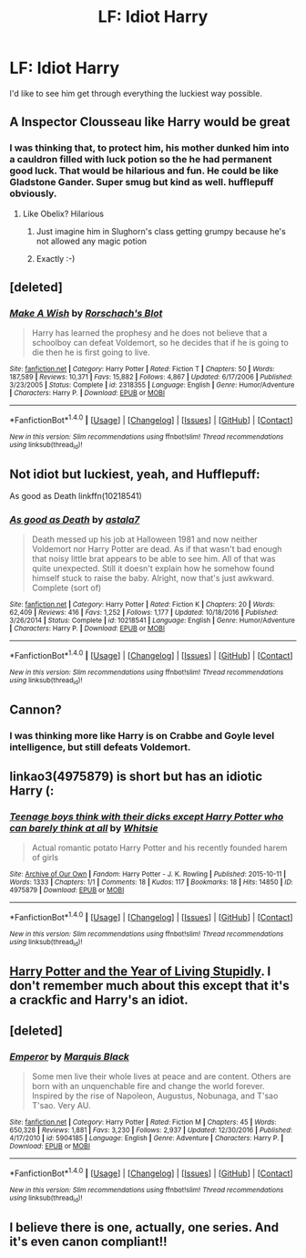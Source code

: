 #+TITLE: LF: Idiot Harry

* LF: Idiot Harry
:PROPERTIES:
:Author: TheYummyBagel
:Score: 11
:DateUnix: 1499002097.0
:DateShort: 2017-Jul-02
:FlairText: Request
:END:
I'd like to see him get through everything the luckiest way possible.


** A Inspector Clousseau like Harry would be great
:PROPERTIES:
:Author: InquisitorCOC
:Score: 16
:DateUnix: 1499005304.0
:DateShort: 2017-Jul-02
:END:

*** I was thinking that, to protect him, his mother dunked him into a cauldron filled with luck potion so the he had permanent good luck. That would be hilarious and fun. He could be like Gladstone Gander. Super smug but kind as well. hufflepuff obviously.
:PROPERTIES:
:Author: gnarlin
:Score: 15
:DateUnix: 1499005908.0
:DateShort: 2017-Jul-02
:END:

**** Like Obelix? Hilarious
:PROPERTIES:
:Author: Stjernepus
:Score: 7
:DateUnix: 1499010275.0
:DateShort: 2017-Jul-02
:END:

***** Just imagine him in Slughorn's class getting grumpy because he's not allowed any magic potion
:PROPERTIES:
:Author: AJ13071997
:Score: 8
:DateUnix: 1499011241.0
:DateShort: 2017-Jul-02
:END:


***** Exactly :-)
:PROPERTIES:
:Author: gnarlin
:Score: 2
:DateUnix: 1499100977.0
:DateShort: 2017-Jul-03
:END:


** [deleted]
:PROPERTIES:
:Score: 8
:DateUnix: 1499006120.0
:DateShort: 2017-Jul-02
:END:

*** [[http://www.fanfiction.net/s/2318355/1/][*/Make A Wish/*]] by [[https://www.fanfiction.net/u/686093/Rorschach-s-Blot][/Rorschach's Blot/]]

#+begin_quote
  Harry has learned the prophesy and he does not believe that a schoolboy can defeat Voldemort, so he decides that if he is going to die then he is first going to live.
#+end_quote

^{/Site/: [[http://www.fanfiction.net/][fanfiction.net]] *|* /Category/: Harry Potter *|* /Rated/: Fiction T *|* /Chapters/: 50 *|* /Words/: 187,589 *|* /Reviews/: 10,371 *|* /Favs/: 15,882 *|* /Follows/: 4,867 *|* /Updated/: 6/17/2006 *|* /Published/: 3/23/2005 *|* /Status/: Complete *|* /id/: 2318355 *|* /Language/: English *|* /Genre/: Humor/Adventure *|* /Characters/: Harry P. *|* /Download/: [[http://www.ff2ebook.com/old/ffn-bot/index.php?id=2318355&source=ff&filetype=epub][EPUB]] or [[http://www.ff2ebook.com/old/ffn-bot/index.php?id=2318355&source=ff&filetype=mobi][MOBI]]}

--------------

*FanfictionBot*^{1.4.0} *|* [[[https://github.com/tusing/reddit-ffn-bot/wiki/Usage][Usage]]] | [[[https://github.com/tusing/reddit-ffn-bot/wiki/Changelog][Changelog]]] | [[[https://github.com/tusing/reddit-ffn-bot/issues/][Issues]]] | [[[https://github.com/tusing/reddit-ffn-bot/][GitHub]]] | [[[https://www.reddit.com/message/compose?to=tusing][Contact]]]

^{/New in this version: Slim recommendations using/ ffnbot!slim! /Thread recommendations using/ linksub(thread_id)!}
:PROPERTIES:
:Author: FanfictionBot
:Score: 2
:DateUnix: 1499006135.0
:DateShort: 2017-Jul-02
:END:


** Not idiot but luckiest, yeah, and Hufflepuff:

As good as Death linkffn(10218541)
:PROPERTIES:
:Author: RandomNameTakenToo
:Score: 4
:DateUnix: 1499006542.0
:DateShort: 2017-Jul-02
:END:

*** [[http://www.fanfiction.net/s/10218541/1/][*/As good as Death/*]] by [[https://www.fanfiction.net/u/2692110/astala7][/astala7/]]

#+begin_quote
  Death messed up his job at Halloween 1981 and now neither Voldemort nor Harry Potter are dead. As if that wasn't bad enough that noisy little brat appears to be able to see him. All of that was quite unexpected. Still it doesn't explain how he somehow found himself stuck to raise the baby. Alright, now that's just awkward. Complete (sort of)
#+end_quote

^{/Site/: [[http://www.fanfiction.net/][fanfiction.net]] *|* /Category/: Harry Potter *|* /Rated/: Fiction K *|* /Chapters/: 20 *|* /Words/: 62,409 *|* /Reviews/: 416 *|* /Favs/: 1,252 *|* /Follows/: 1,177 *|* /Updated/: 10/18/2016 *|* /Published/: 3/26/2014 *|* /Status/: Complete *|* /id/: 10218541 *|* /Language/: English *|* /Genre/: Humor/Adventure *|* /Characters/: Harry P. *|* /Download/: [[http://www.ff2ebook.com/old/ffn-bot/index.php?id=10218541&source=ff&filetype=epub][EPUB]] or [[http://www.ff2ebook.com/old/ffn-bot/index.php?id=10218541&source=ff&filetype=mobi][MOBI]]}

--------------

*FanfictionBot*^{1.4.0} *|* [[[https://github.com/tusing/reddit-ffn-bot/wiki/Usage][Usage]]] | [[[https://github.com/tusing/reddit-ffn-bot/wiki/Changelog][Changelog]]] | [[[https://github.com/tusing/reddit-ffn-bot/issues/][Issues]]] | [[[https://github.com/tusing/reddit-ffn-bot/][GitHub]]] | [[[https://www.reddit.com/message/compose?to=tusing][Contact]]]

^{/New in this version: Slim recommendations using/ ffnbot!slim! /Thread recommendations using/ linksub(thread_id)!}
:PROPERTIES:
:Author: FanfictionBot
:Score: 2
:DateUnix: 1499006562.0
:DateShort: 2017-Jul-02
:END:


** Cannon?
:PROPERTIES:
:Author: Quoba
:Score: 8
:DateUnix: 1499002195.0
:DateShort: 2017-Jul-02
:END:

*** I was thinking more like Harry is on Crabbe and Goyle level intelligence, but still defeats Voldemort.
:PROPERTIES:
:Author: TheYummyBagel
:Score: 7
:DateUnix: 1499003678.0
:DateShort: 2017-Jul-02
:END:


** linkao3(4975879) is short but has an idiotic Harry (:
:PROPERTIES:
:Score: 2
:DateUnix: 1499008230.0
:DateShort: 2017-Jul-02
:END:

*** [[http://archiveofourown.org/works/4975879][*/Teenage boys think with their dicks except Harry Potter who can barely think at all/*]] by [[http://www.archiveofourown.org/users/Whitsie/pseuds/Whitsie][/Whitsie/]]

#+begin_quote
  Actual romantic potato Harry Potter and his recently founded harem of girls
#+end_quote

^{/Site/: [[http://www.archiveofourown.org/][Archive of Our Own]] *|* /Fandom/: Harry Potter - J. K. Rowling *|* /Published/: 2015-10-11 *|* /Words/: 1333 *|* /Chapters/: 1/1 *|* /Comments/: 18 *|* /Kudos/: 117 *|* /Bookmarks/: 18 *|* /Hits/: 14850 *|* /ID/: 4975879 *|* /Download/: [[http://archiveofourown.org/downloads/Wh/Whitsie/4975879/Teenage%20boys%20think%20with%20their.epub?updated_at=1444547425][EPUB]] or [[http://archiveofourown.org/downloads/Wh/Whitsie/4975879/Teenage%20boys%20think%20with%20their.mobi?updated_at=1444547425][MOBI]]}

--------------

*FanfictionBot*^{1.4.0} *|* [[[https://github.com/tusing/reddit-ffn-bot/wiki/Usage][Usage]]] | [[[https://github.com/tusing/reddit-ffn-bot/wiki/Changelog][Changelog]]] | [[[https://github.com/tusing/reddit-ffn-bot/issues/][Issues]]] | [[[https://github.com/tusing/reddit-ffn-bot/][GitHub]]] | [[[https://www.reddit.com/message/compose?to=tusing][Contact]]]

^{/New in this version: Slim recommendations using/ ffnbot!slim! /Thread recommendations using/ linksub(thread_id)!}
:PROPERTIES:
:Author: FanfictionBot
:Score: 1
:DateUnix: 1499008238.0
:DateShort: 2017-Jul-02
:END:


** [[http://www.fictionalley.org/authors/rainhawke/HPATYOLS01.html][Harry Potter and the Year of Living Stupidly]]. I don't remember much about this except that it's a crackfic and Harry's an idiot.
:PROPERTIES:
:Author: deirox
:Score: 2
:DateUnix: 1499010386.0
:DateShort: 2017-Jul-02
:END:


** [deleted]
:PROPERTIES:
:Score: 1
:DateUnix: 1499031728.0
:DateShort: 2017-Jul-03
:END:

*** [[http://www.fanfiction.net/s/5904185/1/][*/Emperor/*]] by [[https://www.fanfiction.net/u/1227033/Marquis-Black][/Marquis Black/]]

#+begin_quote
  Some men live their whole lives at peace and are content. Others are born with an unquenchable fire and change the world forever. Inspired by the rise of Napoleon, Augustus, Nobunaga, and T'sao T'sao. Very AU.
#+end_quote

^{/Site/: [[http://www.fanfiction.net/][fanfiction.net]] *|* /Category/: Harry Potter *|* /Rated/: Fiction M *|* /Chapters/: 45 *|* /Words/: 650,328 *|* /Reviews/: 1,881 *|* /Favs/: 3,230 *|* /Follows/: 2,937 *|* /Updated/: 12/30/2016 *|* /Published/: 4/17/2010 *|* /id/: 5904185 *|* /Language/: English *|* /Genre/: Adventure *|* /Characters/: Harry P. *|* /Download/: [[http://www.ff2ebook.com/old/ffn-bot/index.php?id=5904185&source=ff&filetype=epub][EPUB]] or [[http://www.ff2ebook.com/old/ffn-bot/index.php?id=5904185&source=ff&filetype=mobi][MOBI]]}

--------------

*FanfictionBot*^{1.4.0} *|* [[[https://github.com/tusing/reddit-ffn-bot/wiki/Usage][Usage]]] | [[[https://github.com/tusing/reddit-ffn-bot/wiki/Changelog][Changelog]]] | [[[https://github.com/tusing/reddit-ffn-bot/issues/][Issues]]] | [[[https://github.com/tusing/reddit-ffn-bot/][GitHub]]] | [[[https://www.reddit.com/message/compose?to=tusing][Contact]]]

^{/New in this version: Slim recommendations using/ ffnbot!slim! /Thread recommendations using/ linksub(thread_id)!}
:PROPERTIES:
:Author: FanfictionBot
:Score: 1
:DateUnix: 1499031764.0
:DateShort: 2017-Jul-03
:END:


** I believe there is one, actually, one series. And it's even canon compliant!!
:PROPERTIES:
:Score: 1
:DateUnix: 1499008749.0
:DateShort: 2017-Jul-02
:END:
